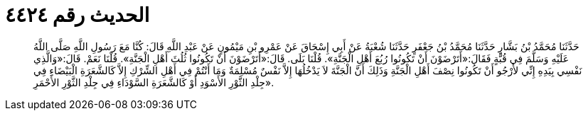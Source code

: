 
= الحديث رقم ٤٤٢٤

[quote.hadith]
حَدَّثَنَا مُحَمَّدُ بْنُ بَشَّارٍ حَدَّثَنَا مُحَمَّدُ بْنُ جَعْفَرٍ حَدَّثَنَا شُعْبَةُ عَنْ أَبِي إِسْحَاقَ عَنْ عَمْرِو بْنِ مَيْمُونٍ عَنْ عَبْدِ اللَّهِ قَالَ: كُنَّا مَعَ رَسُولِ اللَّهِ صَلَّى اللَّهُ عَلَيْهِ وَسَلَّمَ فِي قُبَّةٍ فَقَالَ:«أَتَرْضَوْنَ أَنْ تَكُونُوا رُبُعَ أَهْلِ الْجَنَّةِ». قُلْنَا بَلَى. قَالَ:«أَتَرْضَوْنَ أَنْ تَكُونُوا ثُلُثَ أَهْلِ الْجَنَّةِ». قُلْنَا نَعَمْ. قَالَ:«وَالَّذِي نَفْسِي بِيَدِهِ إِنِّي لأَرْجُو أَنْ تَكُونُوا نِصْفَ أَهْلِ الْجَنَّةِ وَذَلِكَ أَنَّ الْجَنَّةَ لاَ يَدْخُلُهَا إِلاَّ نَفْسٌ مُسْلِمَةٌ وَمَا أَنْتُمْ فِي أَهْلِ الشِّرْكِ إِلاَّ كَالشَّعَرَةِ الْبَيْضَاءِ فِي جِلْدِ الثَّوْرِ الأَسْوَدِ أَوْ كَالشَّعَرَةِ السَّوْدَاءِ فِي جِلْدِ الثَّوْرِ الأَحْمَرِ».